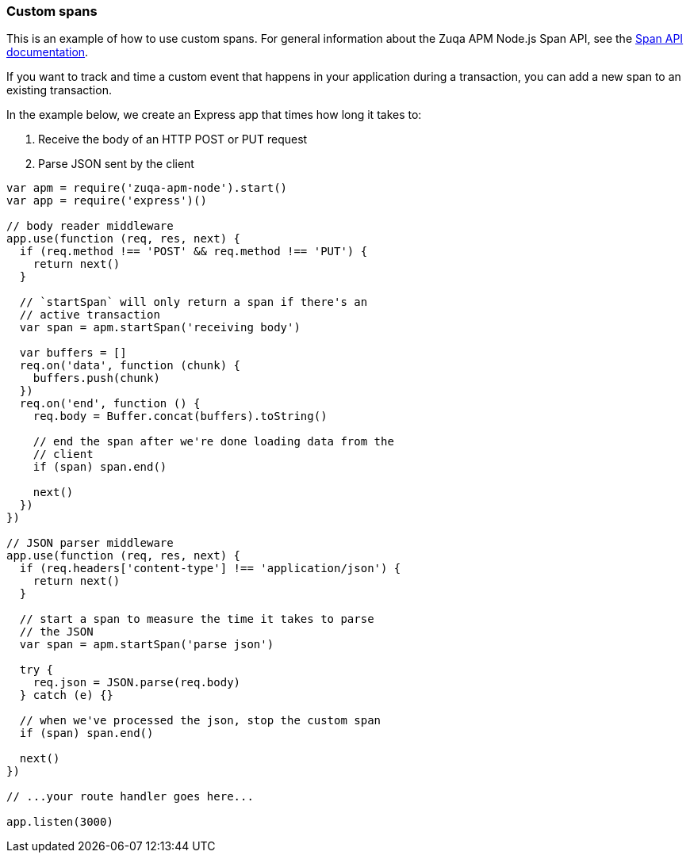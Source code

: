 [[custom-spans]]

ifdef::env-github[]
NOTE: For the best reading experience,
please view this documentation at https://www.elastic.co/guide/en/apm/agent/nodejs/current/custom-spans.html[elastic.co]
endif::[]

=== Custom spans

This is an example of how to use custom spans.
For general information about the Zuqa APM Node.js Span API,
see the <<span-api,Span API documentation>>.

If you want to track and time a custom event that happens in your application during a transaction,
you can add a new span to an existing transaction.

In the example below, we create an Express app that times how long it takes to:

1. Receive the body of an HTTP POST or PUT request
2. Parse JSON sent by the client

[source,js]
----
var apm = require('zuqa-apm-node').start()
var app = require('express')()

// body reader middleware
app.use(function (req, res, next) {
  if (req.method !== 'POST' && req.method !== 'PUT') {
    return next()
  }

  // `startSpan` will only return a span if there's an
  // active transaction
  var span = apm.startSpan('receiving body')

  var buffers = []
  req.on('data', function (chunk) {
    buffers.push(chunk)
  })
  req.on('end', function () {
    req.body = Buffer.concat(buffers).toString()

    // end the span after we're done loading data from the
    // client
    if (span) span.end()

    next()
  })
})

// JSON parser middleware
app.use(function (req, res, next) {
  if (req.headers['content-type'] !== 'application/json') {
    return next()
  }

  // start a span to measure the time it takes to parse
  // the JSON
  var span = apm.startSpan('parse json')

  try {
    req.json = JSON.parse(req.body)
  } catch (e) {}

  // when we've processed the json, stop the custom span
  if (span) span.end()

  next()
})

// ...your route handler goes here...

app.listen(3000)
----
